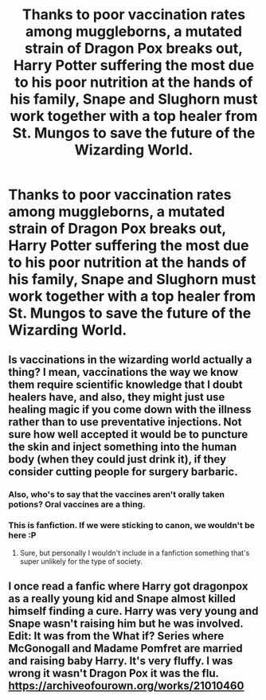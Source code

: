 #+TITLE: Thanks to poor vaccination rates among muggleborns, a mutated strain of Dragon Pox breaks out, Harry Potter suffering the most due to his poor nutrition at the hands of his family, Snape and Slughorn must work together with a top healer from St. Mungos to save the future of the Wizarding World.

* Thanks to poor vaccination rates among muggleborns, a mutated strain of Dragon Pox breaks out, Harry Potter suffering the most due to his poor nutrition at the hands of his family, Snape and Slughorn must work together with a top healer from St. Mungos to save the future of the Wizarding World.
:PROPERTIES:
:Author: Vercalos
:Score: 8
:DateUnix: 1591430767.0
:DateShort: 2020-Jun-06
:FlairText: Prompt
:END:

** Is vaccinations in the wizarding world actually a thing? I mean, vaccinations the way we know them require scientific knowledge that I doubt healers have, and also, they might just use healing magic if you come down with the illness rather than to use preventative injections. Not sure how well accepted it would be to puncture the skin and inject something into the human body (when they could just drink it), if they consider cutting people for surgery barbaric.
:PROPERTIES:
:Score: 3
:DateUnix: 1591433890.0
:DateShort: 2020-Jun-06
:END:

*** Also, who's to say that the vaccines aren't orally taken potions? Oral vaccines are a thing.
:PROPERTIES:
:Author: Vercalos
:Score: 3
:DateUnix: 1591435113.0
:DateShort: 2020-Jun-06
:END:


*** This is fanfiction. If we were sticking to canon, we wouldn't be here :P
:PROPERTIES:
:Author: Vercalos
:Score: 2
:DateUnix: 1591434149.0
:DateShort: 2020-Jun-06
:END:

**** Sure, but personally I wouldn't include in a fanfiction something that's super unlikely for the type of society.
:PROPERTIES:
:Score: 2
:DateUnix: 1591435046.0
:DateShort: 2020-Jun-06
:END:


** I once read a fanfic where Harry got dragonpox as a really young kid and Snape almost killed himself finding a cure. Harry was very young and Snape wasn't raising him but he was involved. Edit: It was from the What if? Series where McGonogall and Madame Pomfret are married and raising baby Harry. It's very fluffy. I was wrong it wasn't Dragon Pox it was the flu. [[https://archiveofourown.org/works/21010460]]
:PROPERTIES:
:Author: disneysslythprincess
:Score: 1
:DateUnix: 1591432704.0
:DateShort: 2020-Jun-06
:END:
